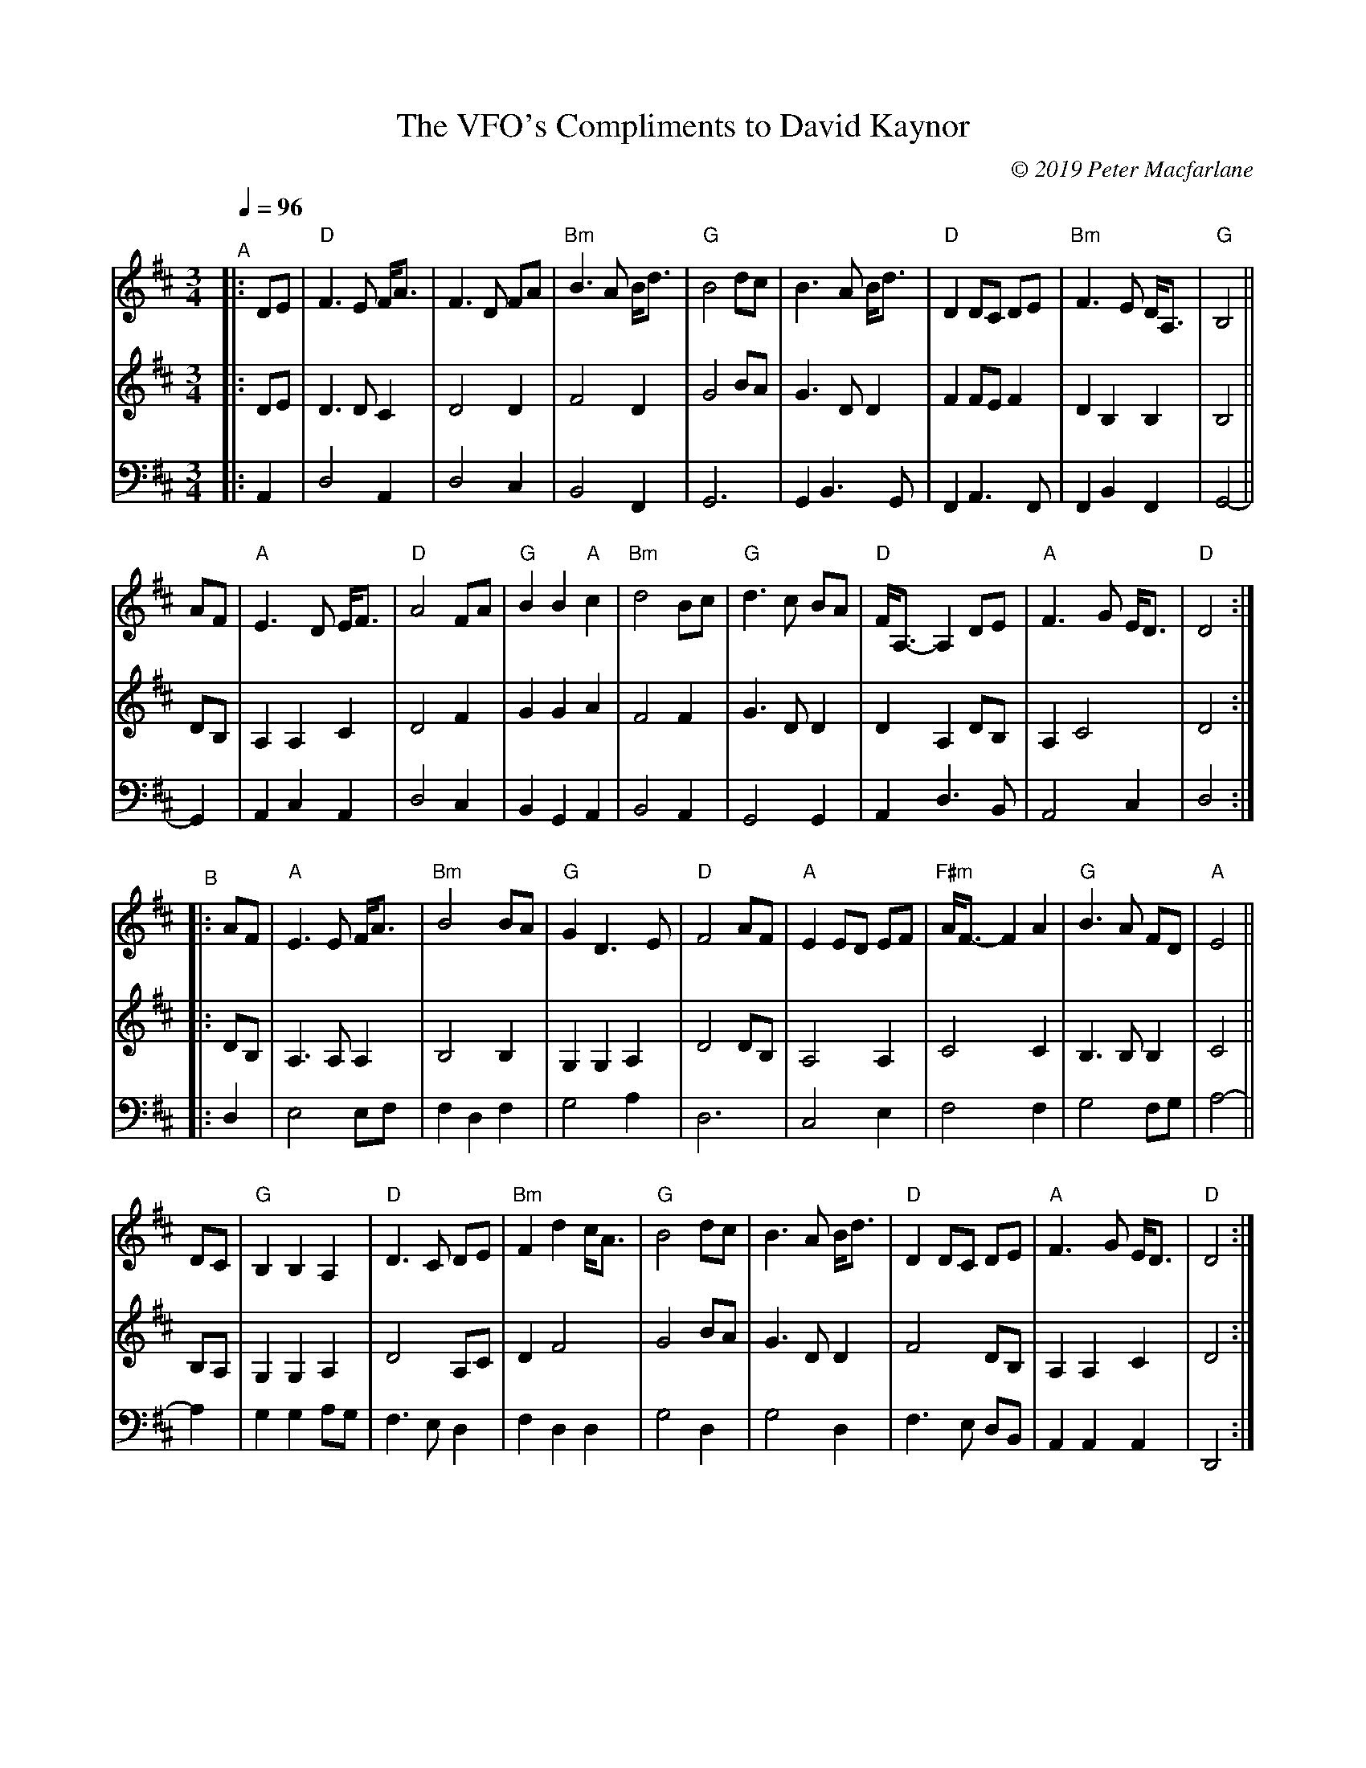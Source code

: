 X: 13
T: VFO's Compliments to David Kaynor, The
C: \251 2019 Peter Macfarlane
R: Slow Air
S: https://natunelist.net/vfos-compliments-to-david-kaynor
M: 3/4
L: 1/8
Q: 1/4=96
K: D
V: 1 clef=treble middle=B staves=3
V: 2 clef=treble middle=b
V: 3 clef=bass   middle=d
%
V: 1
"^A"|:\
DE | "D"F3 E F<A | F3 D FA | "Bm"B3 A B<d | "G"B4 dc | B3 A B<d | "D"D2 DC DE | "Bm"F3 E D<A, | "G"B,4 ||
AF | "A"E3 D E<F | "D"A4 FA | "G"B2 B2 "A"c2 | "Bm"d4 Bc | "G"d3 c BA | "D"F<A,- A,2 DE | "A"F3 G E<D | "D"D4 :|
%
"^B"|:\
AF | "A"E3 E F<A | "Bm"B4 BA | "G"G2 D3 E | "D"F4 AF | "A"E2 ED EF | "F#m"A<F- F2 A2 | "G"B3 A FD | "A"E4 ||
DC | "G"B,2 B,2 A,2 | "D"D3 C DE | "Bm"F2 d2 c<A | "G"B4 dc | B3 A B<d | "D"D2 DC DE | "A"F3 G E<D | "D"D4 :|
%
[V:2]|:\
de | d3 d c2 | d4 d2 | f4 d2 | g4 ba | g3 d d2 | f2 fe f2 | d2 B2 B2 | B4 ||
dB | A2 A2 c2 | d4 f2 | g2 g2 a2 | f4 f2 | g3 d d2 | d2 A2 dB | A2 c4 | d4 :|
|:\
dB | A3 A A2 | B4 B2 | G2 G2 A2 | d4 dB | A4 A2 | c4 c2 | B3 B B2 | c4 ||
BA | G2 G2 A2 | d4 Ac | d2 f4 | g4 ba | g3 d d2 | f4 dB | A2 A2 c2 | d4 :|
%
[V:3]|:\
A2 | d4 A2 | d4 c2 | B4 F2 | G6 | G2 B3 G | F2 A3 F | F2 B2 F2 | G4- ||
G2 | A2 c2 A2 | d4 c2 | B2 G2 A2 | B4 A2 | G4 G2 | A2 d3 B | A4 c2 | d4 :|
|:\
d2 | e4 ef | f2 d2 f2 | g4 a2 | d6 | c4 e2 | f4 f2 | g4 fg | a4- ||
a2 | g2 g2 ag | f3 e d2 | f2 d2 d2 | g4 d2 | g4 d2 | f3 e dB | A2 A2 A2 | D4 :|
